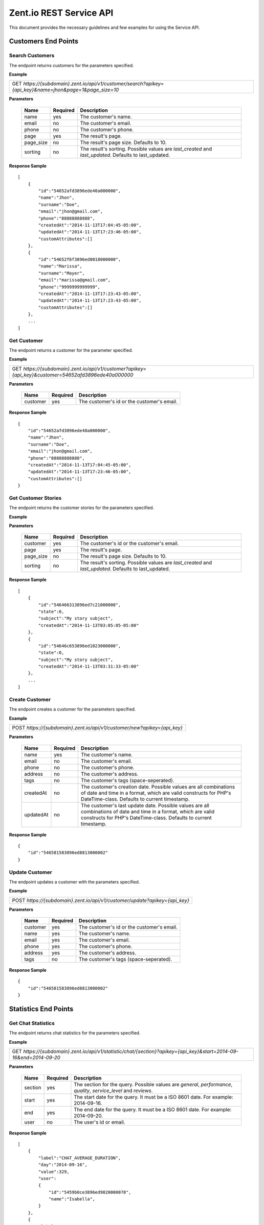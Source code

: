 ========================
Zent.io REST Service API
========================
This document provides the necessary guidelines and few examples for using the Service API.

Customers End Points
====================

Search Customers
----------------
The endpoint returns customers for the parameters specified.

**Example**

+----------------------------------------------------------------------------------------------------------+
| GET *https://{subdomain}.zent.io/api/v1/customer/search?apikey={api_key}&name=jhon&page=1&page_size=10*  |
+----------------------------------------------------------------------------------------------------------+

**Parameters**

 =========  ========  ======================================================================================================
 Name       Required  Description
 =========  ========  ======================================================================================================
 name          yes    The customer's name.
 email         no     The customer's email.
 phone         no     The customer's phone.
 page          yes    The result's page.
 page_size     no     The result's page size. Defaults to 10.
 sorting       no     The result's sorting. Possible values are *last_created* and *last_updated*. Defaults to last_updated.
 =========  ========  ======================================================================================================

**Response Sample**

::

    [
        {
            "id":"54652afd3896ede40a000000",
            "name":"Jhon",
            "surname":"Doe",
            "email":"jhon@gmail.com",
            "phone":"88888888888",
            "createdAt":"2014-11-13T17:04:45-05:00",
            "updatedAt":"2014-11-13T17:23:46-05:00",
            "customAttributes":[]
        },
        {
            "id":"54652f6f3896ed8018000000",
            "name":"Marissa",
            "surname":"Mayer",
            "email":"marissa@gmail.com",
            "phone":"9999999999999",
            "createdAt":"2014-11-13T17:23:43-05:00",
            "updatedAt":"2014-11-13T17:23:43-05:00",
            "customAttributes":[]
        },
        ...
    ]



Get Customer
------------
The endpoint returns a customer for the parameter specified.

**Example**

+-------------------------------------------------------------------------------------------------------+
| GET *https://{subdomain}.zent.io/api/v1/customer?apikey={api_key}&customer=54652afd3896ede40a000000*  |
+-------------------------------------------------------------------------------------------------------+

**Parameters**

 =========  ========  ======================================================================================================
 Name       Required  Description
 =========  ========  ======================================================================================================
 customer      yes    The customer's id or the customer's email.
 =========  ========  ======================================================================================================

**Response Sample**

::

    {
        "id":"54652afd3896ede40a000000",
        "name":"Jhon",
        "surname":"Doe",
        "email":"jhon@gmail.com",
        "phone":"88888888888",
        "createdAt":"2014-11-13T17:04:45-05:00",
        "updatedAt":"2014-11-13T17:23:46-05:00",
        "customAttributes":[]
    }



Get Customer Stories
--------------------
The endpoint returns the customer stories for the parameters specified.

**Example**

+----------------------------------------------------------------------------------------------------------+
| GET *https://{subdomain}.zent.io/api/v1/customer/stories?apikey={api_key}&name=jhon&page=1&page_size=10*  |
+----------------------------------------------------------------------------------------------------------+

**Parameters**

 =========  ========  ======================================================================================================
 Name       Required  Description
 =========  ========  ======================================================================================================
 customer      yes    The customer's id or the customer's email.
 page          yes    The result's page.
 page_size     no     The result's page size. Defaults to 10.
 sorting       no     The result's sorting. Possible values are *last_created* and *last_updated*. Defaults to last_updated.
 =========  ========  ======================================================================================================

**Response Sample**

::

    [
        {
            "id":"546466313896ed7c21000000",
            "state":0,
            "subject":"My story subject",
            "createdAt":"2014-11-13T03:05:05-05:00"
        },
        {
            "id":"54646c653896ed1023000000",
            "state":0,
            "subject":"My story subject",
            "createdAt":"2014-11-13T03:31:33-05:00"
        },
        ...
    ]



Create Customer
---------------
The endpoint creates a customer for the parameters specified.

**Example**

+--------------------------------------------------------------------------+
| POST *https://{subdomain}.zent.io/api/v1/customer/new?apikey={api_key}*  |
+--------------------------------------------------------------------------+

**Parameters**

 =========  ========  ======================================================================================================
 Name       Required  Description
 =========  ========  ======================================================================================================
 name          yes    The customer's name.
 email         no     The customer's email.
 phone         no     The customer's phone.
 address       no     The customer's address.
 tags          no     The customer's tags (space-seperated).
 createdAt     no     The customer's creation date. Possible values are all combinations of date and time in a format, which are valid constructs for PHP's DateTime-class. Defaults to current timestamp.
 updatedAt     no     The customer's last update date. Possible values are all combinations of date and time in a format, which are valid constructs for PHP's DateTime-class. Defaults to current timestamp.
 =========  ========  ======================================================================================================

**Response Sample**

::

    {
        "id":"546581583896ed8813000002"
    }



Update Customer
---------------
The endpoint updates a customer with the parameters specified.

**Example**

+-----------------------------------------------------------------------------+
| POST *https://{subdomain}.zent.io/api/v1/customer/update?apikey={api_key}*  |
+-----------------------------------------------------------------------------+

**Parameters**

 =========  ========  ======================================================================================================
 Name       Required  Description
 =========  ========  ======================================================================================================
 customer      yes    The customer's id or the customer's email.
 name          yes    The customer's name.
 email         yes    The customer's email.
 phone         yes    The customer's phone.
 address       yes    The customer's address.
 tags          no     The customer's tags (space-seperated).
 =========  ========  ======================================================================================================

**Response Sample**

::

    {
        "id":"546581583896ed8813000002"
    }




Statistics End Points
=====================

Get Chat Statistics
-------------------
The endpoint returns chat statistics for the parameters specified.

**Example**

+---------------------------------------------------------------------------------------------------------------------+
| GET *https://{subdomain}.zent.io/api/v1/statistic/chat/{section}?apikey={api_key}&start=2014-09-16&end=2014-09-20*  |
+---------------------------------------------------------------------------------------------------------------------+

**Parameters**

 =========  ========  ==================================================================================================================
 Name       Required  Description
 =========  ========  ==================================================================================================================
 section       yes    The section for the query. Possible values are *general*, *performance*, *quality*, *service_level* and *reviews*.
 start         yes    The start date for the query. It must be a ISO 8601 date. For example: 2014-09-16.
 end           yes    The end date for the query. It must be a ISO 8601 date. For example: 2014-09-20.
 user          no     The user's id or email.
 =========  ========  ==================================================================================================================

**Response Sample**

::

    [
        {
            "label":"CHAT_AVERAGE_DURATION",
            "day":"2014-09-16",
            "value":329,
            "user":
            {
                "id":"5459b0ce3896ed9820000078",
                "name":"Isabella",
            }
        },
        {
            "label":"CHAT_AVERAGE_DURATION",
            "day":"2014-09-16",
            "value":257,
            "user":
            {
                "id":"5459b0ce3896ed9820000079",
                "name":"Jacob",
            }
        },
        ...
    ]



Get Email Statistics
--------------------
The endpoint returns email statistics for the parameters specified.

**Example**

+---------------------------------------------------------------------------------------------------------------------+
| GET *https://{subdomain}.zent.io/api/v1/statistic/email/{section}?apikey={api_key}&start=2014-09-16&end=2014-09-20* |
+---------------------------------------------------------------------------------------------------------------------+

**Parameters**

 =========  ========  ==================================================================================================================
 Name       Required  Description
 =========  ========  ==================================================================================================================
 section       yes    The section for the query. Possible values are *general*, *quality*, *service_level* and *reviews*.
 start         yes    The start date for the query. It must be a ISO 8601 date. For example: 2014-09-16.
 end           yes    The end date for the query. It must be a ISO 8601 date. For example: 2014-09-20.
 user          no     The user's id or email.
 =========  ========  ==================================================================================================================

**Response Sample**

::

    [
        {
            "label":"EMAIL_NUMBER",
            "day":"2014-09-16",
            "value":107,
            "user":
            {
                "id":"5459b0ce3896ed9820000078",
                "name":"Isabella",
            }
        },
        {
            "label":"EMAIL_NUMBER",
            "day":"2014-09-16",
            "value":219,
            "user":
            {
                "id":"5459b0ce3896ed9820000079",
                "name":"Jacob",
            }
        },
        ...
    ]



Get Voice Statistics
--------------------
The endpoint returns voice statistics for the parameters specified.

**Example**

+----------------------------------------------------------------------------------------------------------------------+
| GET *https://{subdomain}.zent.io/api/v1/statistic/voice/{section}?apikey={api_key}&start=2014-09-16&end=2014-09-20*  |
+----------------------------------------------------------------------------------------------------------------------+

**Parameters**

 =========  ========  ==================================================================================================================
 Name       Required  Description
 =========  ========  ==================================================================================================================
 section       yes    The section for the query. Possible values are *general*, *performance*, *quality*, *service_level* and *reviews*.
 start         yes    The start date for the query. It must be a ISO 8601 date. For example: 2014-09-16.
 end           yes    The end date for the query. It must be a ISO 8601 date. For example: 2014-09-20.
 user          no     The user's id or email.
 =========  ========  ==================================================================================================================

**Response Sample**

::

    [
        {
            "label":"VOICE_AVERAGE_DURATION",
            "day":"2014-09-16",
            "value":501,
            "user":
            {
                "id":"5459b0ce3896ed9820000078",
                "name":"Isabella",
            }
        },
        {
            "label":"VOICE_AVERAGE_DURATION",
            "day":"2014-09-16",
            "value":342,
            "user":
            {
                "id":"5459b0ce3896ed9820000079",
                "name":"Jacob",
            }
        },
        ...
    ]



Get SLA
--------------------
The endpoint returns the Sla for the dates specified.

**Example**

+----------------------------------------------------------------------------------------------------------------------+
| GET *https://{subdomain}.zent.io/api/v1/statistic/slaapikey={api_key}&start=2014-09-16&end=2014-09-20*               |
+----------------------------------------------------------------------------------------------------------------------+

**Parameters**

 =========  ========  ==================================================================================================================
 Name       Required  Description
 =========  ========  ==================================================================================================================
 start         yes    The start date for the query. It must be a ISO 8601 date. For example: 2014-09-16.
 end           yes    The end date for the query. It must be a ISO 8601 date. For example: 2014-09-20.
 =========  ========  ==================================================================================================================

**Response Sample**

::

    52



Services End Points
==================

Get Schedule
--------------
The endpoint returns the schedule for the channel specified.

**Example**

+--------------------------------------------------------------------------------------------------------------------------------------+
| GET *https://{subdomain}.zent.io/api/v1/service/schedule?apikey={api_key}&channel=voice*                                             |
+--------------------------------------------------------------------------------------------------------------------------------------+

**Parameters**

 =========  ========  ======================================================================================================
 Name       Required  Description
 =========  ========  ======================================================================================================
 channel       yes    The specific channel.
 =========  ========  ======================================================================================================

**Response Sample**

::
    
    {"week_of_year":7, "schedule_weeks":
        [
            {"current_week":true, "order":0, "schedule_shifts":
                [
                    {"from":"2011-12-31T01:00:00+01:00", "to":"2011-12-31T01:00:00+01:00", "day":"0"},
                    {"from":"2011-12-31T01:00:00+01:00", "to":"2011-12-31T01:00:00+01:00", "day":"6"},
                    {"from":"2011-12-31T01:00:00+01:00", "to":"2011-12-31T01:00:00+01:00", "day":"5"},
                    {"from":"2011-12-31T01:00:00+01:00", "to":"2011-12-31T01:00:00+01:00", "day":"4"},
                    ...                    
                    {"from":"2011-12-31T01:00:00+01:00", "to":"2011-12-31T01:00:00+01:00", "day":"3"},
                    {"from":"2011-12-31T01:00:00+01:00", "to":"2011-12-31T01:00:00+01:00", "day":"2"},
                    {"from":"2011-12-31T01:00:00+01:00", "to":"2011-12-31T01:00:00+01:00", "day":"1"},
                    {"from":"2011-12-31T01:00:00+01:00", "to":"2011-12-31T01:00:00+01:00", "day":"6"}
                ]
            },
            ...
        ]
    }



Stories End Points
==================

Search Stories
--------------
The endpoint returns stories for the parameters specified.

**Example**

+------------------------------------------------------------------------------------------------------------------------------------------+
| GET *https://{subdomain}.zent.io/api/v1/story/search?apikey={api_key}&query=subject&page=1&page_size=10&start=2014-09-16&end=2014-09-20* |
+------------------------------------------------------------------------------------------------------------------------------------------+

**Parameters**

 =========  ========  ======================================================================================================
 Name       Required  Description
 =========  ========  ======================================================================================================
 query         yes    The story's subject.
 page          yes    The result's page.
 page_size     no     The result's page size. Defaults to 10.
 start         yes    The start date for the query. It must be a ISO 8601 date. For example: 2014-09-16.
 end           yes    The end date for the query. It must be a ISO 8601 date. For example: 2014-09-20.
 =========  ========  ======================================================================================================

**Response Sample**

::

    [
        {
            "id":"546466313896ed7c21000000",
            "state":0,
            "subject":"My story subject",
            "createdAt":"2014-11-13T03:05:05-05:00"
        },
        {
            "id":"54646c653896ed1023000000",
            "state":0,
            "subject":"My story subject",
            "createdAt":"2014-11-13T03:31:33-05:00"
        },
        ...
    ]



Get Story
---------
The endpoint returns a story for the parameter specified.

**Example**

+-------------------------------------------------------------------------------------------------+
| GET *https://{subdomain}.zent.io/api/v1/story?apikey={api_key}&story=546466313896ed7c21000000*  |
+-------------------------------------------------------------------------------------------------+

**Parameters**

 =========  ========  ======================================================================================================
 Name       Required  Description
 =========  ========  ======================================================================================================
 story         yes    The story's id.
 =========  ========  ======================================================================================================

**Response Sample**

::

    {
        "id":"546466313896ed7c21000000",
        "state":0,
        "subject":"My story subject",
        "createdAt":"2014-11-13T03:05:05-05:00"
    }



Create Story
------------
The endpoint creates a story for the parameters specified.

**Example**

+-----------------------------------------------------------------------+
| POST *https://{subdomain}.zent.io/api/v1/story/new?apikey={api_key}*  |
+-----------------------------------------------------------------------+

**Parameters**

 =============  ========  ==================================================================================================
 Name           Required  Description
 =============  ========  ==================================================================================================
 customer          yes    The story's customer id or email.
 user              yes    The story's user id or email.
 subject           yes    The story's subject.
 message           yes    The story's message.
 extendedModel     no     The story's extended model.
 state             no     The story's state. Possible values are *open* and *closed*. Defaults to open.
 priority          no     The story's priority. Possible values are *low*, *normal* and *high*. Defaults to normal.
 createdAt         no     The story's creation date. Possible values are all combinations of date and time in a format, which are valid constructs for PHP's DateTime-class. Defaults to current timestamp.
 updatedAt         no     The story's last update date. Possible values are all combinations of date and time in a format, which are valid constructs for PHP's DateTime-class. Defaults to current timestamp.
 =============  ========  ==================================================================================================

**Response Sample**

::

    {
        "id":"546581583896ed8813000002"
    }



Add Story Note
--------------
The endpoint creates a note for a story based on the parameters specified.

**Example**

+----------------------------------------------------------------------------+
| POST *https://{subdomain}.zent.io/api/v1/story/add_note?apikey={api_key}*  |
+----------------------------------------------------------------------------+

**Parameters**

 =========  ========  ======================================================================================================
 Name       Required  Description
 =========  ========  ======================================================================================================
 story         yes    The story's id.
 content       yes    The note's content.
 createdAt     no     The note's creation date. Possible values are all combinations of date and time in a format, which are valid constructs for PHP's DateTime-class. Defaults to current timestamp.
 updatedAt     no     The note's last update date. Possible values are all combinations of date and time in a format, which are valid constructs for PHP's DateTime-class. Defaults to current timestamp.
 =========  ========  ======================================================================================================

**Response Sample**

::

    {
        "id":"54652f6f3896ed8018000000"
    }


Add Story Mail interaction
--------------------------
The endpoint creates a mail interaction for a story based on the parameters specified.

**Example**

+----------------------------------------------------------------------------+
| POST *https://{subdomain}.zent.io/api/v1/story/add_mail?apikey={api_key}*  |
+----------------------------------------------------------------------------+

**Parameters**

 =============  ========  ======================================================================================================
 Name           Required  Description
 =============  ========  ======================================================================================================
 story             yes    The story's id.
 content           yes    The mail interaction's content.
 direction         no     The mail interaction's direction. Possible values are *in* for emails adressed to the helpdesk and *out* for outgoing emails to customers. Defaults to in.
 createdAt         no     The mail interaction's creation date. Possible values are all combinations of date and time in a format, which are valid constructs for PHP's DateTime-class. Defaults to current timestamp.
 updatedAt         no     The mail interaction's last update date. Possible values are all combinations of date and time in a format, which are valid constructs for PHP's DateTime-class. Defaults to current timestamp.
 notification      no     Specifies if a notification in form of a real email should be sent to customer / agent. Possible values are *on* or *off*. Defaults to on.
 =============  ========  ======================================================================================================

**Response Sample**

::

    {
        "id":"54652f6f3896ed8018000000"
    }


Close Story
------------
The endpoint closes a story for the parameter specified.

**Example**

+----------------------------------------------------------------------------+
| POST *https://{subdomain}.zent.io/api/v1/story/close?apikey={api_key}*     |
+----------------------------------------------------------------------------+

**Parameters**

 =========  ========  ======================================================================================================
 Name       Required  Description
 =========  ========  ======================================================================================================
 story         yes    The story's id.
 =========  ========  ======================================================================================================

**Response Sample**

::

    {
        "id":"546581583896ed8813000002"
    }



Reassign Story
--------------
The endpoint reassigns a story to another user for the parameters specified.

**Example**

+----------------------------------------------------------------------------+
| POST *https://{subdomain}.zent.io/api/v1/story/reassign?apikey={api_key}*  |
+----------------------------------------------------------------------------+

**Parameters**

 =========  ========  ======================================================================================================
 Name       Required  Description
 =========  ========  ======================================================================================================
 story         yes    The story's id.
 user          yes    The new story's user id or email.
 =========  ========  ======================================================================================================

**Response Sample**

::

    {
        "id":"546581583896ed8813000002"
    }




Users End Points
==================

Get Log
--------------
The endpoint returns the log for the user specified.

**Example**

+---------------------------------------------------------------------------------------------------------------------------------------+
| GET *https://{subdomain}.zent.io/api/v1/user/log?apikey={api_key}&user={user_id}&start=2017-02-07&end=2017-02-07*                     |
+---------------------------------------------------------------------------------------------------------------------------------------+

**Parameters**

 =========  ========  ======================================================================================================
 Name       Required  Description
 =========  ========  ======================================================================================================
 user          yes    The user's id.
 start         yes    The start date for the query. It must be a ISO 8601 date. For example: 2014-09-16.
 end           yes    The end date for the query. It must be a ISO 8601 date. For example: 2014-09-20.
 =========  ========  ======================================================================================================

**Response Sample**

::

    {
        "5686399085757660328b4567": 
             {
                 "created_at":"2016-01-01T09:32:16+01:00",
                 "event":"Online"
             },
         "5686399085757660328b4568":
             {
                 "created_at":"2016-01-01T09:32:16+01:00",
                 "event":"Active"
             },
         "56863c8685757675328b4567":
             {
                 "created_at":"2016-01-01T09:44:54+01:00",
                 "event":"Inactive"
             },
         ...
         "56863c8685757676328b4567":
             {
                 "created_at":"2016-01-01T09:44:54+01:00",
                 "event":"Disconnected"
             }
     }



Streams End Points
==================

Get Streams
-----------
The endpoint returns streams for the parameters specified.

**Example**

+---------------------------------------------------------------------------------------+
| GET *https://{subdomain}.zent.io/api/v1/stream?apikey={api_key}&page=1&page_size=10*  |
+---------------------------------------------------------------------------------------+

**Parameters**

 =========  ========  ======================================================================================================
 Name       Required  Description
 =========  ========  ======================================================================================================
 page          yes    The result's page.
 page_size     no     The result's page size. Defaults to 10.
 =========  ========  ======================================================================================================

**Response Sample**

::

    [
        {
            "id":"54652fd83896ed801800000a",
            "type":1,
            "message":"My stream message",
            "from":null,
            "createdAt":"2014-11-13T17:25:28-05:00",
            "user":
            {
                "id":"5459b0ce3896ed9820000078",
                "name":"Isabella"
            }
        },
        {
            "id":"54652fd43896ed8018000009",
            "type":1,
            "message":"My test stream message",
            "from":null,
            "createdAt":"2014-11-13T17:25:24-05:00",
            "user":
            {
                "id":"5459b0ce3896ed9820000078",
                "name":"Isabella"
            }
        },
        ...
    ]



Create Stream
-------------
The endpoint creates a stream for the parameters specified.

**Example**

+------------------------------------------------------------------------+
| POST *https://{subdomain}.zent.io/api/v1/stream/new?apikey={api_key}*  |
+------------------------------------------------------------------------+

**Parameters**

 =========  ========  ======================================================================================================
 Name       Required  Description
 =========  ========  ======================================================================================================
 user          yes    The stream's user id or email.
 content       yes    The stream's content.
 =========  ========  ======================================================================================================

**Response Sample**

::

    {
        "id":"546581583896ed8813000002"
    }



Reply Stream
-------------
The endpoint replies to a stream for the parameters specified.

**Example**

+--------------------------------------------------------------------------+
| POST *https://{subdomain}.zent.io/api/v1/stream/reply?apikey={api_key}*  |
+--------------------------------------------------------------------------+

**Parameters**

 ==========  ========  ======================================================================================================
 Name        Required  Description
 ==========  ========  ======================================================================================================
 user           yes    The stream's reply user id or email.
 message_id     yes    The stream's id to reply to.
 content        yes    The stream's reply content.
 ==========  ========  ======================================================================================================

**Response Sample**

::

    {
        "id":"546457503896ed5c20000001"
    }


